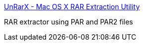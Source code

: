 :jbake-type: post
:jbake-status: published
:jbake-title: UnRarX - Mac OS X RAR Extraction Utility
:jbake-tags: software,freeware,macosx,archive,rar,_mois_mars,_année_2005
:jbake-date: 2005-03-21
:jbake-depth: ../
:jbake-uri: shaarli/1111401636000.adoc
:jbake-source: https://nicolas-delsaux.hd.free.fr/Shaarli?searchterm=http%3A%2F%2Funrarx.sourceforge.net%2F&searchtags=software+freeware+macosx+archive+rar+_mois_mars+_ann%C3%A9e_2005
:jbake-style: shaarli

http://unrarx.sourceforge.net/[UnRarX - Mac OS X RAR Extraction Utility]

RAR extractor using PAR and PAR2 files
